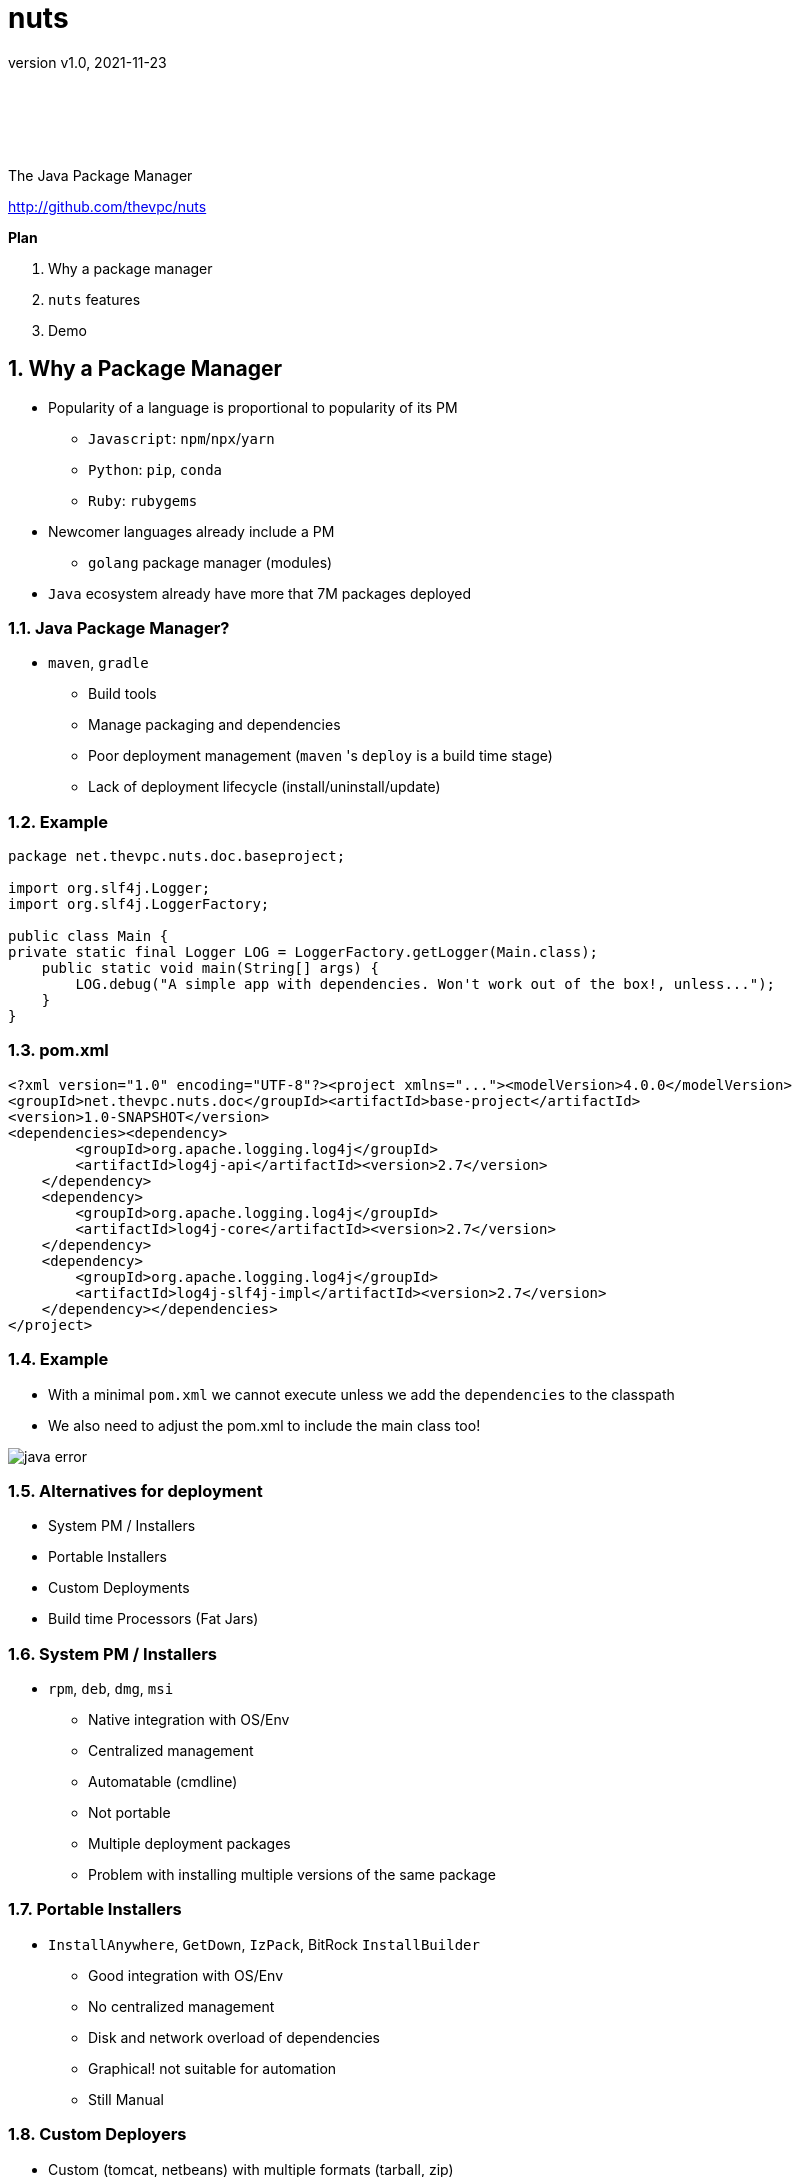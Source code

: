 = nuts
:pdf-page-size: 9in x 6in
:source-highlighter: pygments
:icons: font
:icon-set: pf
:revnumber: v1.0
:revdate: 2021-11-23
//:revremark: Private use only - (Taha BEN SALAH)
:appendix-caption: Appx
:sectnums:
:sectnumlevels: 8
:stem: latexmath
//:title-logo-image:./resources/themes/logo2.png[]
//:front-cover:./resources/themes/logo2.png[]

{zwsp} +
{zwsp} +
{zwsp} +
{zwsp} +

[.text-center]
The Java Package Manager

[.text-center]
http://github.com/thevpc/nuts


:toc:
:toclevels: 4

<<<

**Plan**

1. Why a package manager
2. `nuts` features
3. Demo


<<<

== Why a Package Manager

* Popularity of a language is proportional to popularity of its PM
** `Javascript`: `npm`/`npx`/`yarn`
** `Python`: `pip`, `conda`
** `Ruby`: `rubygems`

* Newcomer languages already include a PM
** `golang` package manager (modules)

* `Java` ecosystem already have more that 7M packages deployed

<<<

=== Java Package Manager?

* `maven`, `gradle`
** Build tools
** Manage packaging and dependencies
** Poor deployment management (`maven` 's `deploy` is a build time stage)
** Lack of deployment lifecycle (install/uninstall/update)

<<<

=== Example

```java
package net.thevpc.nuts.doc.baseproject;

import org.slf4j.Logger;
import org.slf4j.LoggerFactory;

public class Main {
private static final Logger LOG = LoggerFactory.getLogger(Main.class);
    public static void main(String[] args) {
        LOG.debug("A simple app with dependencies. Won't work out of the box!, unless...");
    }
}

```
<<<

=== pom.xml

```xml
<?xml version="1.0" encoding="UTF-8"?><project xmlns="..."><modelVersion>4.0.0</modelVersion>
<groupId>net.thevpc.nuts.doc</groupId><artifactId>base-project</artifactId>
<version>1.0-SNAPSHOT</version>
<dependencies><dependency>
        <groupId>org.apache.logging.log4j</groupId>
        <artifactId>log4j-api</artifactId><version>2.7</version>
    </dependency>
    <dependency>
        <groupId>org.apache.logging.log4j</groupId>
        <artifactId>log4j-core</artifactId><version>2.7</version>
    </dependency>
    <dependency>
        <groupId>org.apache.logging.log4j</groupId>
        <artifactId>log4j-slf4j-impl</artifactId><version>2.7</version>
    </dependency></dependencies>
</project>
```
<<<

=== Example
* With a minimal `pom.xml` we cannot execute unless we add the `dependencies` to the classpath
* We also need to adjust the pom.xml to include the main class too!

image::images/java-error.png[]

<<<



=== Alternatives for deployment

* System PM / Installers
* Portable Installers
* Custom Deployments
* Build time Processors (Fat Jars)

<<<

=== System PM / Installers

* `rpm`, `deb`, `dmg`, `msi`
** Native integration with OS/Env
** Centralized management
** Automatable (cmdline)
** Not portable
** Multiple deployment packages
** Problem with installing multiple versions of the same package

<<<

=== Portable Installers
* `InstallAnywhere`, `GetDown`, `IzPack`, BitRock `InstallBuilder`
** Good integration with OS/Env
** No centralized management
** Disk and network overload of dependencies
** Graphical! not suitable for automation
** Still Manual

<<<

=== Custom Deployers

* Custom (tomcat, netbeans) with multiple formats (tarball, zip)
** Manual
** No centralized management
** Difficult to automate
** Lack of integration with environment
** Disk and network overload of dependencies


<<<

=== Fat Packages: maven-dependency-plugin

* `maven-dependency-plugin`
** Maven plugin
** Jars included in the "lib" folder
** Still need to bundle the jar and the lib folder (zip with `maven-antrun-plugin`)

image::images/maven-dependencies-xml.png[]
image::images/maven-dependencies-jar.png[]


<<<


=== Fat Jars : Uber Jar
* `maven-assembly-plugin`
** Jars deflated into the same jar
** Can rewrite classes/resources
* `maven-shade-plugin`
** Jars deflated into thesame jar
** Rewrites classes/resources
** Simpler than `maven-assembly-plugin`

image::images/assembly-xml.png[]
image::images/assembly-jar.png[]


<<<

=== Fat Jars : Jar Jar
* `onejar-maven-plugin`
** Rewrites jar to include dependencies as jars!
** Adds bootstrap classes
** Changes classloader
* `spring-boot-maven-plugin`
** Rewrites jar to include dependencies as jars!
** Adds bootstrap classes
** Changes classloader

image::images/spring-boot-xml.png[]
image::images/spring-boot-jar.png[]

<<<

=== So...

* All alternatives are *poor* and/or *ugly*
* `pom.xml` polluted with +16-20 lines of code
* [line-through]#Why do we need a package manager for `Java`#
* Why don't we already have a package manager for `Java`!

<<<

== nuts Package Manager for Java

Main Idea:

* Open Source
* Simple but extensible Package Manager for Java
* Good Integration with Java ecosystem and popular build/deploy/devops tools
* Little to no Intrusion and Backward compatibility to support existing apps and repos
* Solid enough to support multiple platforms

<<<

=== nuts: A Package Manager for Java

Is:

* Centralized package manager for Java Apps and Libs (not only)
**  `install`,  `uninstall`,  `update` `search` and `exec` for packages
** Optimized dependency resolution solver
** Cache for dependencies across installed apps
* Automation/devops friendly commandline tool
* Developed in java
* Portable across OSes, Architectures, Desktop Environments
* Libre and Open Source

<<<

=== nuts: A Package Manager for Java

Is Not:

* a replacement for `maven`, `gradle` or any build tool
* a plugin for `maven`, `gradle` or any build tool
* a replacement for `spring` framework or any other framework
* a replacement for `IzPack` or `InstallAnywhere` (but can do pretty much of it)
* a replacement for `ansible` or `chef` (but is conceptually driven by automation)
* a mere download tool

<<<

=== nuts: Unique features

* Solid integration with environments
** Uses OS's File System Layouts (XDG for Linux, ...)
** Supports cmdline and gui apps (installs scripts, icons, menus, ...)
** Download/Caches/Installs only relevant dependencies (according to arch ...)
* Integrates seamlessly with `maven`
** No required modification of the build process
** No special `maven`/`gradle` plugin needed
** Does not alter/rewrite the package

<<<

=== nuts: Unique features
* Solves at runtime what `maven`/`gradle` solve at build time
** Supports `maven` and `gradle` dependency resolution algorithms, scopes, ...
* Supports out of the box
** `maven` 's repos (including central, spring, google, ...)
** Apache repos
** Powerful toolbox with `props`, `xml`, `json`, `yaml`, `table`, `tree`, ... output formats
** Bundles a `bash`/`GNU binutils` compatible (still incomplete) but **enhanced** java implementations
* Is statically built and has (almost) no dependencies


<<<

=== 'nuts'... really?

* `N` etwork   `U` pdatable   `T` hings `S`   ervices
* The `nuts` (fool) companion for the `maven` (sage)

<<<

=== nuts stability

* Tested:
** over 140 regression tests with 3500+ lines of test-code in the repository.
** `opensuse`, `ubuntu`, `docker`, `windows7`, `windows10`
** `sh`, `bash`, `csh`, `zsh`, `fish`

<<<

== Demonstration

=== Run the app

* We can just run the app, with no modification

image::images/nuts-simple-run.png[]

<<<

=== Demonstration : Install Application

* Or we can install the app (and its `required` dependencies)

image::images/nuts-simple-install.png[]

<<<

=== Install Gui App

image::images/nuts-install-pnote.png[]
image::images/nuts-install-pnote-icon.png[scaledwidth=40%]

<<<

=== Search for available applications

image::images/nuts-search.png[]

<<<

=== Integration And Formats

image::images/nuts-simple-format.png[]

<<<

=== Companions

image::images/nsh-example.png[]

<<<

=== Bot Mot

image::images/nuts-bot.png[scaledwidth=70%]


